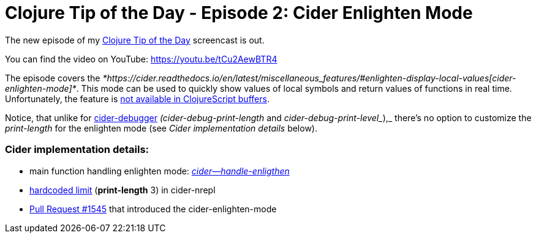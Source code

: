 = Clojure Tip of the Day - Episode 2: Cider Enlighten Mode
:date: 2017-11-09

The new episode of my https://curiousprogrammer.net/clojure-tip-of-the-day-screencast/[Clojure Tip of the Day] screencast is out.

You can find the video on YouTube: https://youtu.be/tCu2AewBTR4

The episode covers the _*https://cider.readthedocs.io/en/latest/miscellaneous_features/#enlighten-display-local-values[cider-enlighten-mode]*_.
This mode can be used to quickly show values of local symbols and return values of functions in real time.
Unfortunately, the feature is https://github.com/clojure-emacs/cider/blob/master/doc/caveats.md[not available in ClojureScript buffers].

Notice, that unlike for http://cider.readthedocs.io/en/latest/debugging/[cider-debugger] _(cider-debug-print-length_ and _cider-debug-print-level__),_ there's no option to customize the _print-length_ for the enlighten mode (see _Cider implementation details_ below).

=== *Cider implementation details*:

* main function handling enlighten mode: https://github.com/clojure-emacs/cider/blob/ba66d222a8ce4c1b1b2f5ced3ce8143334ceae1e/cider-debug.el#L646[_cider--handle-enligthen_]
* https://github.com/clojure-emacs/cider-nrepl/blob/master/src/cider/nrepl/middleware/enlighten.clj#L13[hardcoded limit] (*print-length* 3) in cider-nrepl
* https://github.com/clojure-emacs/cider/pull/1545[Pull Request #1545] that introduced the cider-enlighten-mode
